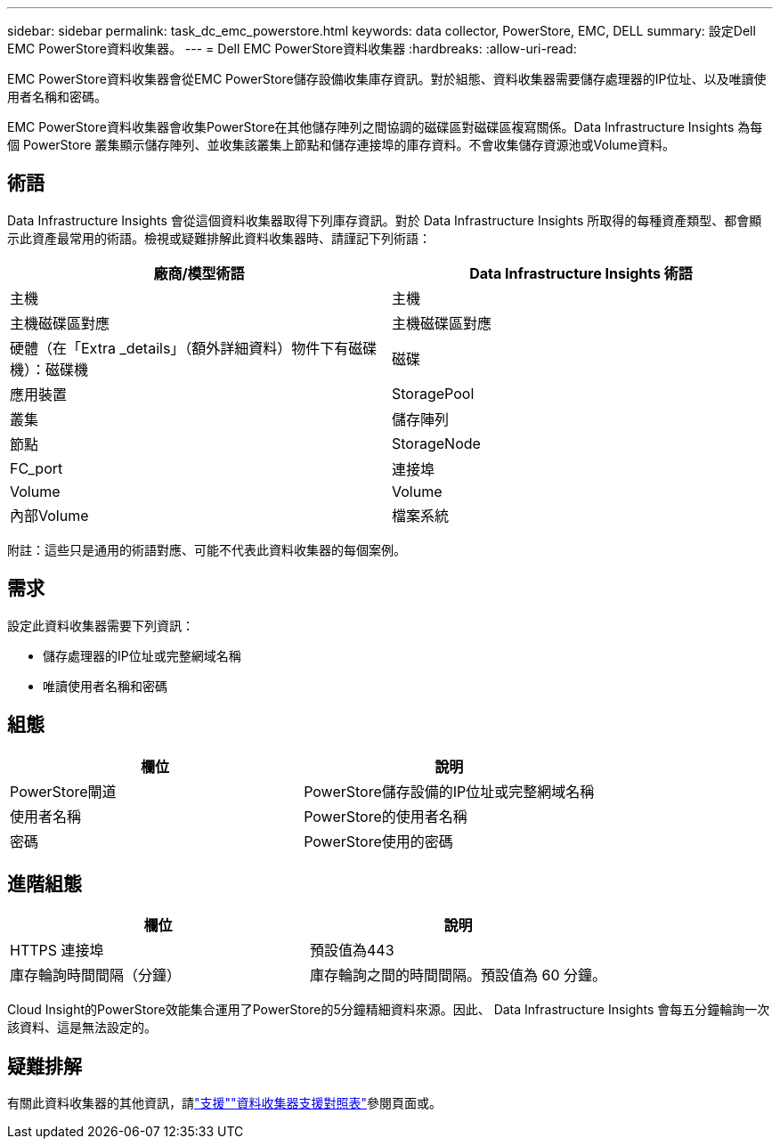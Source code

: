 ---
sidebar: sidebar 
permalink: task_dc_emc_powerstore.html 
keywords: data collector, PowerStore, EMC, DELL 
summary: 設定Dell EMC PowerStore資料收集器。 
---
= Dell EMC PowerStore資料收集器
:hardbreaks:
:allow-uri-read: 


[role="lead"]
EMC PowerStore資料收集器會從EMC PowerStore儲存設備收集庫存資訊。對於組態、資料收集器需要儲存處理器的IP位址、以及唯讀使用者名稱和密碼。

EMC PowerStore資料收集器會收集PowerStore在其他儲存陣列之間協調的磁碟區對磁碟區複寫關係。Data Infrastructure Insights 為每個 PowerStore 叢集顯示儲存陣列、並收集該叢集上節點和儲存連接埠的庫存資料。不會收集儲存資源池或Volume資料。



== 術語

Data Infrastructure Insights 會從這個資料收集器取得下列庫存資訊。對於 Data Infrastructure Insights 所取得的每種資產類型、都會顯示此資產最常用的術語。檢視或疑難排解此資料收集器時、請謹記下列術語：

[cols="2*"]
|===
| 廠商/模型術語 | Data Infrastructure Insights 術語 


| 主機 | 主機 


| 主機磁碟區對應 | 主機磁碟區對應 


| 硬體（在「Extra _details」（額外詳細資料）物件下有磁碟機）：磁碟機 | 磁碟 


| 應用裝置 | StoragePool 


| 叢集 | 儲存陣列 


| 節點 | StorageNode 


| FC_port | 連接埠 


| Volume | Volume 


| 內部Volume | 檔案系統 
|===
附註：這些只是通用的術語對應、可能不代表此資料收集器的每個案例。



== 需求

設定此資料收集器需要下列資訊：

* 儲存處理器的IP位址或完整網域名稱
* 唯讀使用者名稱和密碼




== 組態

[cols="2*"]
|===
| 欄位 | 說明 


| PowerStore閘道 | PowerStore儲存設備的IP位址或完整網域名稱 


| 使用者名稱 | PowerStore的使用者名稱 


| 密碼 | PowerStore使用的密碼 
|===


== 進階組態

[cols="2*"]
|===
| 欄位 | 說明 


| HTTPS 連接埠 | 預設值為443 


| 庫存輪詢時間間隔（分鐘） | 庫存輪詢之間的時間間隔。預設值為 60 分鐘。 
|===
Cloud Insight的PowerStore效能集合運用了PowerStore的5分鐘精細資料來源。因此、 Data Infrastructure Insights 會每五分鐘輪詢一次該資料、這是無法設定的。



== 疑難排解

有關此資料收集器的其他資訊，請link:concept_requesting_support.html["支援"]link:reference_data_collector_support_matrix.html["資料收集器支援對照表"]參閱頁面或。

